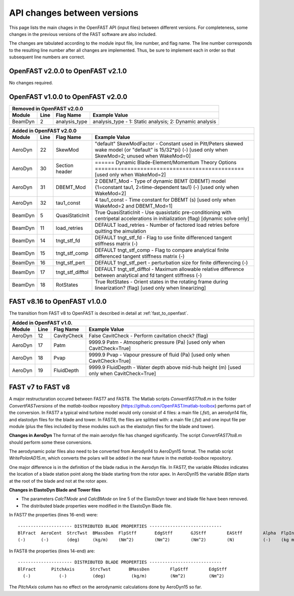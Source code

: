.. _api_change:

API changes between versions
============================

This page lists the main chages in the OpenFAST API (input files) between different versions.
For completeness, some changes in the previous versions of the FAST software are also included.

The changes are tabulated according to the module input file, line number, and flag name.
The line number corresponds to the resulting line number after all changes are implemented.
Thus, be sure to implement each in order so that subsequent line numbers are correct.

OpenFAST v2.0.0 to OpenFAST v2.1.0
----------------------------------

No changes required.

OpenFAST v1.0.0 to OpenFAST v2.0.0
----------------------------------

========= ==== =============== =====================================================================================================================================================================
 Removed in OpenFAST v2.0.0
----------------------------------------------------------------------------------------------------------------------------------------------------------------------------------------------------
 Module   Line  Flag Name        Example Value
========= ==== =============== =====================================================================================================================================================================
 BeamDyn    2   analysis_type   analysis_type  - 1: Static analysis; 2: Dynamic analysis
========= ==== =============== =====================================================================================================================================================================


========= ==== ================== =====================================================================================================================================================================
 Added in OpenFAST v2.0.0
-------------------------------------------------------------------------------------------------------------------------------------------------------------------------------------------------------
 Module   Line  Flag Name          Example Value
========= ==== ================== =====================================================================================================================================================================
 AeroDyn   22   SkewMod            "default"     SkewModFactor      - Constant used in Pitt/Peters skewed wake model {or "default" is 15/32*pi} (-) [used only when SkewMod=2; unused when WakeMod=0]
 AeroDyn   30   Section header     ======  Dynamic Blade-Element/Momentum Theory Options  ============================================== [used only when WakeMod=2]
 AeroDyn   31   DBEMT_Mod          2   DBEMT_Mod          - Type of dynamic BEMT (DBEMT) model {1=constant tau1, 2=time-dependent tau1} (-) [used only when WakeMod=2]
 AeroDyn   32   tau1_const         4   tau1_const         - Time constant for DBEMT (s) [used only when WakeMod=2 and DBEMT_Mod=1]
 BeamDyn    5   QuasiStaticInit    True          QuasiStaticInit - Use quasistatic pre-conditioning with centripetal accelerations in initialization (flag) [dynamic solve only]
 BeamDyn   11   load_retries       DEFAULT       load_retries     - Number of factored load retries before quitting the aimulation
 BeamDyn   14   tngt_stf_fd        DEFAULT       tngt_stf_fd      - Flag to use finite differenced tangent stiffness matrix (-)
 BeamDyn   15   tngt_stf_comp      DEFAULT       tngt_stf_comp    - Flag to compare analytical finite differenced tangent stiffness matrix  (-)
 BeamDyn   16   tngt_stf_pert      DEFAULT       tngt_stf_pert    - perturbation size for finite differencing (-)
 BeamDyn   17   tngt_stf_difftol   DEFAULT       tngt_stf_difftol - Maximum allowable relative difference between analytical and fd tangent stiffness (-)
 BeamDyn   18   RotStates          True          RotStates       - Orient states in the rotating frame during linearization? (flag) [used only when linearizing] 
========= ==== ================== =====================================================================================================================================================================

FAST v8.16 to OpenFAST v1.0.0
-----------------------------

The transition from FAST v8 to OpenFAST is described in detail at :ref:`fast_to_openfast`. 

========= ==== =============== ====================================================================================================
 Added in OpenFAST v1.0.
-----------------------------------------------------------------------------------------------------------------------------------
 Module   Line  Flag Name       Example Value
========= ==== =============== ====================================================================================================
 AeroDyn   12   CavityCheck     False         CavitCheck         - Perform cavitation check? (flag)
 AeroDyn   17   Patm            9999.9   Patm               - Atmospheric pressure (Pa) [used only when CavitCheck=True]
 AeroDyn   18   Pvap            9999.9   Pvap               - Vapour pressure of fluid (Pa) [used only when CavitCheck=True]       
 AeroDyn   19   FluidDepth      9999.9   FluidDepth         - Water depth above mid-hub height (m) [used only when CavitCheck=True]
========= ==== =============== ====================================================================================================

FAST v7 to FAST v8
------------------

A major restructuration occured between FAST7 and FAST8. The Matlab scripts `ConvertFAST7to8.m` in the folder `ConvertFASTversions` of the `matlab-toolbox` repository (https://github.com/OpenFAST/matlab-toolbox) performs part of the conversion.
In FAST7 a typical wind turbine model would only consist of 4 files: a main file (`.fst`), an aerodyn14 file, and elastodyn files for the blade and tower.
In FAST8, the files are splitted with: a main file (`.fst`) and one input file per module (plus the files included by these modules such as the elastodyn files for the blade and tower).

**Changes in AeroDyn**
The format of the main aerodyn file has changed significantly. The script `ConvertFAST7to8.m` should perform some these conversions.

The aerodynamic polar files also need to be converted from Aerodyn14 to AeroDyn15 format. The matlab script `WritePolarAD15.m`, which converts the polars will be added in the near future in the `matlab-toolbox` repository.

One major difference is in the definition of the blade radius in the Aerodyn file. In FAST7, the variable `RNodes` indicates the location of a blade station point along the blade starting from the rotor apex. In AeroDyn15 the variable `BlSpn` starts at the root of the blade and not at the rotor apex.

**Changes in ElastoDyn Blade and Tower files**

* The parameters `CalcTMode` and `CalcBMode` on line 5 of the ElastoDyn tower and blade file have been removed. 

* The distributed blade properties were modified in the ElastoDyn Blade file.
In FAST7 the properties (lines 16-end) were:

::

    --------------------- DISTRIBUTED BLADE PROPERTIES ----------------------------
    BlFract  AeroCent  StrcTwst  BMassDen  FlpStff       EdgStff       GJStff        EAStff        Alpha  FlpIner  EdgIner  PrecrvRef  PreswpRef  FlpcgOf  EdgcgOf  FlpEAOf  EdgEAOf
    (-)      (-)       (deg)     (kg/m)    (Nm^2)        (Nm^2)        (Nm^2)        (N)           (-)    (kg m)   (kg m)   (m)        (m)        (m)      (m)      (m)      (m)

In FAST8 the properties (lines 14-end) are:

::

    --------------------- DISTRIBUTED BLADE PROPERTIES ----------------------------
    BlFract      PitchAxis      StrcTwst       BMassDen        FlpStff        EdgStff
      (-)           (-)          (deg)          (kg/m)         (Nm^2)         (Nm^2)

The `PitchAxis` column has no effect on the aerodynamic calculations done by AeroDyn15 so far.
